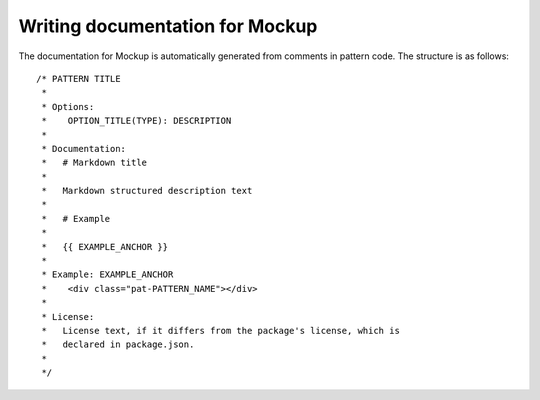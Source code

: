 .. _writing-documentation:

Writing documentation for Mockup
================================

The documentation for Mockup is automatically generated from comments in
pattern code. The structure is as follows::

    /* PATTERN TITLE
     *
     * Options:
     *    OPTION_TITLE(TYPE): DESCRIPTION
     *
     * Documentation:
     *   # Markdown title
     *
     *   Markdown structured description text
     *
     *   # Example
     *
     *   {{ EXAMPLE_ANCHOR }}
     *
     * Example: EXAMPLE_ANCHOR
     *    <div class="pat-PATTERN_NAME"></div>
     *
     * License:
     *   License text, if it differs from the package's license, which is
     *   declared in package.json.
     *
     */


